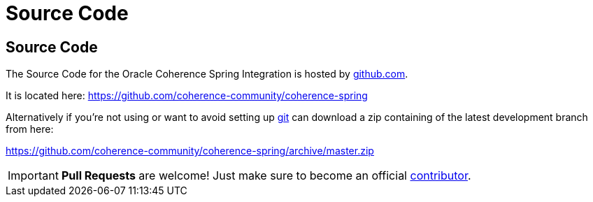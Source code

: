 ///////////////////////////////////////////////////////////////////////////////
    Copyright (c) 2013, 2021, Oracle and/or its affiliates.

    Licensed under the Universal Permissive License v 1.0 as shown at
    https://oss.oracle.com/licenses/upl.
///////////////////////////////////////////////////////////////////////////////

= Source Code
:description: Oracle Coherence Spring Website
:keywords: coherence, spring, java, documentation

// DO NOT remove this header - it might look like a duplicate of the header above, but
// both they serve a purpose, and the docs will look wrong if it is removed.

== Source Code

The Source Code for the Oracle Coherence Spring Integration is hosted by https://github.com[github.com].

It is located here:
https://github.com/coherence-community/coherence-spring

Alternatively if you're not using or want to avoid setting up http://git-scm.com[git]
can download a zip containing of the latest development branch from here:

https://github.com/coherence-community/coherence-spring/archive/master.zip

[IMPORTANT]
====
*Pull Requests* are welcome! Just make sure to become an official
https://github.com/coherence-community/coherence-spring/blob/master/CONTRIBUTING.md[contributor].
====